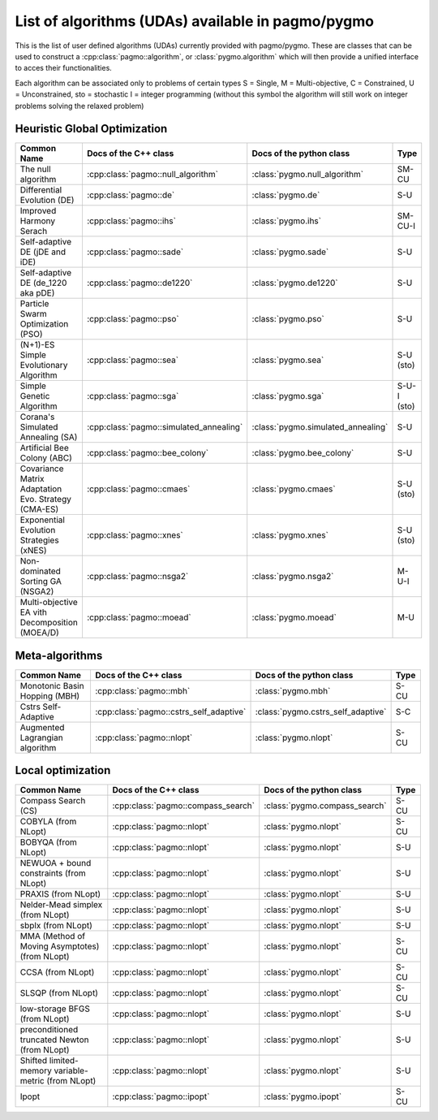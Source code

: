 .. _algorithms:

List of algorithms (UDAs) available in pagmo/pygmo
==================================================

This is the list of user defined algorithms (UDAs) currently provided with pagmo/pygmo. These are classes that 
can be used to construct a :cpp:class:`pagmo::algorithm`, or :class:`pygmo.algorithm` which will then provide a unified 
interface to acces their functionalities.

Each algorithm can be
associated only to problems of certain types S = Single, M = Multi-objective, C = Constrained, U = Unconstrained, sto = stochastic
I = integer programming (without this symbol the algorithm will still work on integer problems solving the relaxed problem)

Heuristic Global Optimization
^^^^^^^^^^^^^^^^^^^^^^^^^^^^^
========================================================== ========================================= ========================================= ===============
Common Name                                                Docs of the C++ class                     Docs of the python class                  Type           
========================================================== ========================================= ========================================= ===============
The null algorithm                                         :cpp:class:`pagmo::null_algorithm`        :class:`pygmo.null_algorithm`             SM-CU          
Differential Evolution (DE)                                :cpp:class:`pagmo::de`                    :class:`pygmo.de`                         S-U            
Improved Harmony Serach                                    :cpp:class:`pagmo::ihs`                   :class:`pygmo.ihs`                        SM-CU-I
Self-adaptive DE (jDE and iDE)                             :cpp:class:`pagmo::sade`                  :class:`pygmo.sade`                       S-U            
Self-adaptive DE (de_1220 aka pDE)                         :cpp:class:`pagmo::de1220`                :class:`pygmo.de1220`                     S-U            
Particle Swarm Optimization (PSO)                          :cpp:class:`pagmo::pso`                   :class:`pygmo.pso`                        S-U            
(N+1)-ES Simple Evolutionary Algorithm                     :cpp:class:`pagmo::sea`                   :class:`pygmo.sea`                        S-U   (sto)    
Simple Genetic Algorithm                                   :cpp:class:`pagmo::sga`                   :class:`pygmo.sga`                        S-U-I (sto)    
Corana's Simulated Annealing (SA)                          :cpp:class:`pagmo::simulated_annealing`   :class:`pygmo.simulated_annealing`        S-U            
Artificial Bee Colony (ABC)                                :cpp:class:`pagmo::bee_colony`            :class:`pygmo.bee_colony`                 S-U            
Covariance Matrix Adaptation Evo. Strategy (CMA-ES)        :cpp:class:`pagmo::cmaes`                 :class:`pygmo.cmaes`                      S-U (sto)
Exponential Evolution Strategies (xNES)                    :cpp:class:`pagmo::xnes`                  :class:`pygmo.xnes`                       S-U (sto)
Non-dominated Sorting GA (NSGA2)                           :cpp:class:`pagmo::nsga2`                 :class:`pygmo.nsga2`                      M-U-I          
Multi-objective EA vith Decomposition (MOEA/D)             :cpp:class:`pagmo::moead`                 :class:`pygmo.moead`                      M-U            
========================================================== ========================================= ========================================= ===============

Meta-algorithms 
^^^^^^^^^^^^^^^
================================== ============================================ ============================================ =============== 
Common Name                        Docs of the C++ class                        Docs of the python class                     Type            
================================== ============================================ ============================================ =============== 
Monotonic Basin Hopping (MBH)      :cpp:class:`pagmo::mbh`                      :class:`pygmo.mbh`                           S-CU           
Cstrs Self-Adaptive                :cpp:class:`pagmo::cstrs_self_adaptive`      :class:`pygmo.cstrs_self_adaptive`           S-C            
Augmented Lagrangian algorithm     :cpp:class:`pagmo::nlopt`                    :class:`pygmo.nlopt`                         S-CU           
================================== ============================================ ============================================ =============== 

Local optimization 
^^^^^^^^^^^^^^^^^^
====================================================== ========================================= ========================================= =============== 
Common Name                                            Docs of the C++ class                     Docs of the python class                             Type           
====================================================== ========================================= ========================================= =============== 
Compass Search (CS)                                    :cpp:class:`pagmo::compass_search`        :class:`pygmo.compass_search`             S-CU           
COBYLA (from NLopt)                                    :cpp:class:`pagmo::nlopt`                 :class:`pygmo.nlopt`                      S-CU           
BOBYQA (from NLopt)                                    :cpp:class:`pagmo::nlopt`                 :class:`pygmo.nlopt`                      S-U            
NEWUOA + bound constraints (from NLopt)                :cpp:class:`pagmo::nlopt`                 :class:`pygmo.nlopt`                      S-U            
PRAXIS (from NLopt)                                    :cpp:class:`pagmo::nlopt`                 :class:`pygmo.nlopt`                      S-U            
Nelder-Mead simplex (from NLopt)                       :cpp:class:`pagmo::nlopt`                 :class:`pygmo.nlopt`                      S-U            
sbplx (from NLopt)                                     :cpp:class:`pagmo::nlopt`                 :class:`pygmo.nlopt`                      S-U            
MMA (Method of Moving Asymptotes) (from NLopt)         :cpp:class:`pagmo::nlopt`                 :class:`pygmo.nlopt`                      S-CU           
CCSA (from NLopt)                                      :cpp:class:`pagmo::nlopt`                 :class:`pygmo.nlopt`                      S-CU           
SLSQP (from NLopt)                                     :cpp:class:`pagmo::nlopt`                 :class:`pygmo.nlopt`                      S-CU           
low-storage BFGS (from NLopt)                          :cpp:class:`pagmo::nlopt`                 :class:`pygmo.nlopt`                      S-U            
preconditioned truncated Newton (from NLopt)           :cpp:class:`pagmo::nlopt`                 :class:`pygmo.nlopt`                      S-U            
Shifted limited-memory variable-metric (from NLopt)    :cpp:class:`pagmo::nlopt`                 :class:`pygmo.nlopt`                      S-U            
Ipopt                                                  :cpp:class:`pagmo::ipopt`                 :class:`pygmo.ipopt`                      S-CU           
====================================================== ========================================= ========================================= =============== 
